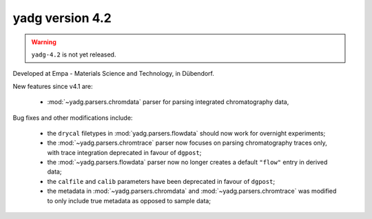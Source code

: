**yadg** version 4.2
``````````````````````

.. warning::

  ``yadg-4.2`` is not yet released.

.. image:: https://img.shields.io/static/v1?label=yadg&message=v4.2&color=blue&logo=github
    :target: https://github.com/PeterKraus/yadg/tree/4.2
.. image:: https://img.shields.io/static/v1?label=yadg&message=v4.2&color=blue&logo=pypi
    :target: https://pypi.org/project/yadg/4.2/
.. image:: https://img.shields.io/static/v1?label=release%20date&message=2022-05-13&color=red&logo=pypi

Developed at Empa - Materials Science and Technology, in Dübendorf. 

New features since v4.1 are:

  - :mod:`~yadg.parsers.chromdata` parser for parsing integrated chromatography data,
  

Bug fixes and other modifications include:

  - the ``drycal`` filetypes in :mod:`yadg.parsers.flowdata` should now work for 
    overnight experiments;
  - the :mod:`~yadg.parsers.chromtrace` parser now focuses on parsing chromatography
    traces only, with trace integration deprecated in favour of ``dgpost``;
  - the :mod:`~yadg.parsers.flowdata` parser now no longer creates a default ``"flow"``
    entry in derived data;
  - the ``calfile`` and ``calib`` parameters have been deprecated in favour of ``dgpost``;
  - the metadata in :mod:`~yadg.parsers.chromdata` and :mod:`~yadg.parsers.chromtrace`
    was modified to only include true metadata as opposed to sample data;


    